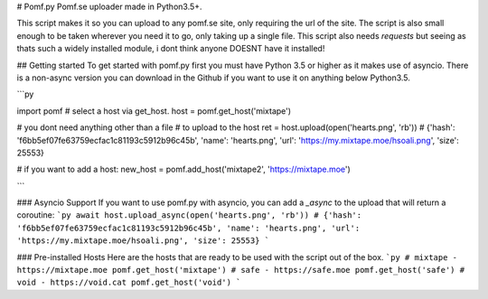 # Pomf.py
Pomf.se uploader made in Python3.5+.

This script makes it so you can upload to any pomf.se site, only requiring the url of the site. The script is also small enough to be taken wherever you need it to go, only taking up a single file. This script also needs `requests` but seeing as thats such a widely installed module, i dont think anyone DOESNT have it installed!

## Getting started
To get started with pomf.py first you must have Python 3.5 or higher as it makes use of asyncio. There is a non-async version you can download in the Github if you want to use it on anything below Python3.5. 

```py

import pomf
# select a host via get_host.
host = pomf.get_host('mixtape')

# you dont need anything other than a file
# to upload to the host
ret = host.upload(open('hearts.png', 'rb'))
# {'hash': 'f6bb5ef07fe63759ecfac1c81193c5912b96c45b', 'name': 'hearts.png', 'url': 'https://my.mixtape.moe/hsoali.png', 'size': 25553}

# if you want to add a host:
new_host = pomf.add_host('mixtape2', 'https://mixtape.moe')

```

### Asyncio Support
If you want to use pomf.py with asyncio, you can add a `_async` to the upload that will return a coroutine:
```py
await host.upload_async(open('hearts.png', 'rb'))
# {'hash': 'f6bb5ef07fe63759ecfac1c81193c5912b96c45b', 'name': 'hearts.png', 'url': 'https://my.mixtape.moe/hsoali.png', 'size': 25553}
```

### Pre-installed Hosts
Here are the hosts that are ready to be used with the script out of the box. 
```py
# mixtape - https://mixtape.moe
pomf.get_host('mixtape')
# safe - https://safe.moe
pomf.get_host('safe')
# void - https://void.cat
pomf.get_host('void')
```

